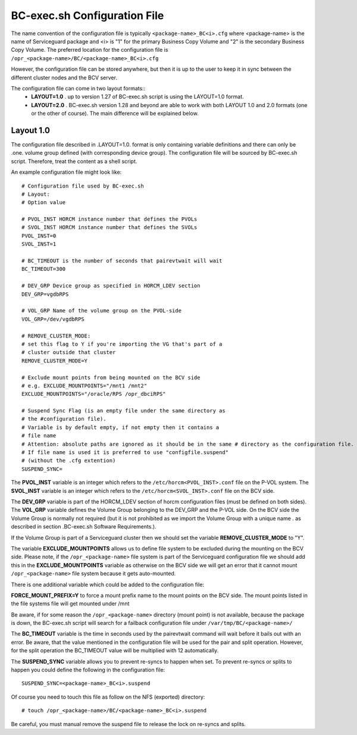 BC-exec.sh Configuration File
=============================

The name convention of the configuration file is typically ``<package-name>_BC<i>.cfg`` where <package-name> is the name of Serviceguard package and <i> is "1" for the primary Business Copy Volume and "2" is the secondary Business Copy Volume.
The preferred location for the configuration file is 
``/opr_<package-name>/BC/<package-name>_BC<i>.cfg``

However, the configuration file can be stored anywhere, but then it is up to the user to keep it in sync between the different cluster nodes and the BCV server.

The configuration file can come in two layout formats::
 * **LAYOUT=1.0** . up to version 1.27 of BC-exec.sh script is using the LAYOUT=1.0 format.
 * **LAYOUT=2.0** . BC-exec.sh version 1.28 and beyond are able to work with both LAYOUT 1.0 and 2.0 formats (one or the other of course). The main difference will be explained below.

Layout 1.0
----------

The configuration file described in .LAYOUT=1.0. format is only containing variable definitions and there can only be .one. volume group defined (with corresponding device group). The configuration file will be sourced by BC-exec.sh script. Therefore, treat the content as a shell script.

An example configuration file might look like::

    # Configuration file used by BC-exec.sh
    # Layout:
    # Option value
    
    # PVOL_INST HORCM instance number that defines the PVOLs
    # SVOL_INST HORCM instance number that defines the SVOLs
    PVOL_INST=0
    SVOL_INST=1
    
    # BC_TIMEOUT is the number of seconds that pairevtwait will wait
    BC_TIMEOUT=300
    
    # DEV_GRP Device group as specified in HORCM_LDEV section
    DEV_GRP=vgdbRPS
    
    # VOL_GRP Name of the volume group on the PVOL-side
    VOL_GRP=/dev/vgdbRPS
    
    # REMOVE_CLUSTER_MODE:
    # set this flag to Y if you're importing the VG that's part of a 
    # cluster outside that cluster
    REMOVE_CLUSTER_MODE=Y
    
    # Exclude mount points from being mounted on the BCV side
    # e.g. EXCLUDE_MOUNTPOINTS="/mnt1 /mnt2"
    EXCLUDE_MOUNTPOINTS="/oracle/RPS /opr_dbciRPS"
    
    # Suspend Sync Flag (is an empty file under the same directory as
    # the #configuration file).
    # Variable is by default empty, if not empty then it contains a 
    # file name
    # Attention: absolute paths are ignored as it should be in the same # directory as the configuration file.
    # If file name is used it is preferred to use "configfile.suspend" 
    # (without the .cfg extention)
    SUSPEND_SYNC=
    

The **PVOL_INST** variable is an integer which refers to the ``/etc/horcm<PVOL_INST>.conf`` file on the P-VOL system. The **SVOL_INST** variable is an integer which refers to the ``/etc/horcm<SVOL_INST>.conf`` file on the BCV side.

The **DEV_GRP** variable is part of the HORCM_LDEV section of horcm configuration files (must be defined on both sides). The **VOL_GRP** variable defines the Volume Group belonging to the DEV_GRP and the P-VOL side. On the BCV side the Volume Group is normally not required (but it is not prohibited as we import the Volume Group with a unique name . as described in section .BC-exec.sh Software Requirements.).

If the Volume Group is part of a Serviceguard cluster then we should set the variable **REMOVE_CLUSTER_MODE** to "Y".

The variable **EXCLUDE_MOUNTPOINTS** allows us to define file system to be excluded during the mounting on the BCV side. Please note, if the ``/opr_<package-name>`` file system is part of the Serviceguard configuration file we should add this in the **EXCLUDE_MOUNTPOINTS** variable as otherwise on the BCV side we will get an error that it cannot mount ``/opr_<package-name>`` file system because it gets auto-mounted.

There is one additional variable which could be added to the configuration file:

**FORCE_MOUNT_PREFIX=Y** to force a mount prefix name to the mount points on the BCV side. The mount points listed in the file systems file will get mounted under /mnt

Be aware, if for some reason the ``/opr_<package-name>``  directory (mount point) is not available, because the package is down, the BC-exec.sh script will search for a failback configuration file under ``/var/tmp/BC/<package-name>/``

The **BC_TIMEOUT** variable is the time in seconds used by the pairevtwait command will wait before it bails out with an error. Be aware, that the value mentioned in the configuration file will be used for the pair and split operation. However, for the split operation the BC_TIMEOUT value will be multiplied with 12 automatically.

The **SUSPEND_SYNC** variable allows you to prevent re-syncs to happen when set. To prevent re-syncs or splits to happen you could define the following in the configuration file::
    
    SUSPEND_SYNC=<package-name>_BC<i>.suspend
    
Of course you need to touch this file as follow on the NFS (exported) directory::
    
    # touch /opr_<package-name>/BC/<package-name>_BC<i>.suspend

Be careful, you must manual remove the suspend file to release the lock on re-syncs and splits.


